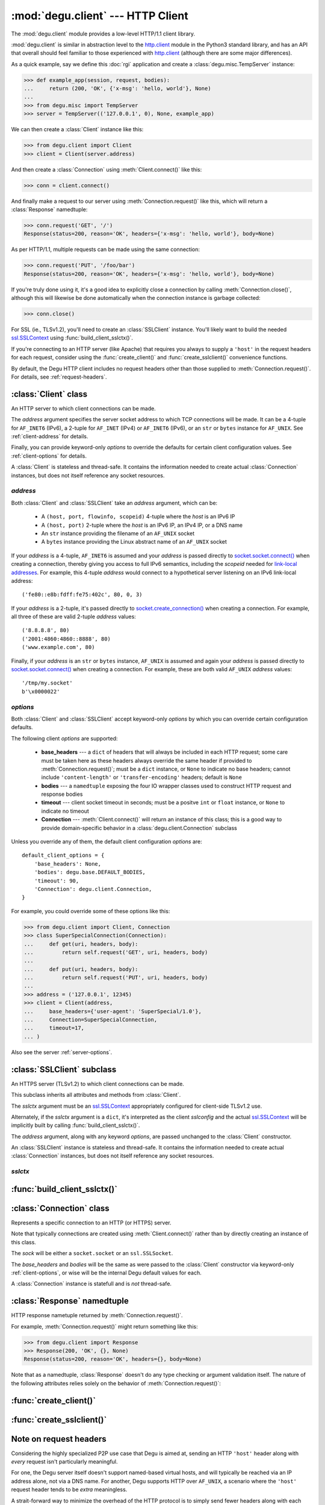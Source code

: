 :mod:`degu.client` --- HTTP Client
==================================

.. module:: degu.client
   :synopsis: Low-level HTTP client

The :mod:`degu.client` module provides a low-level HTTP/1.1 client library.

:mod:`degu.client` is similar in abstraction level to the `http.client`_ module
in the Python3 standard library, and has an API that overall should feel
familiar to those experienced with `http.client`_ (although there are some major
differences).

As a quick example, say we define this :doc:`rgi` application and create a
:class:`degu.misc.TempServer` instance:

>>> def example_app(session, request, bodies):
...     return (200, 'OK', {'x-msg': 'hello, world'}, None)
...
>>> from degu.misc import TempServer
>>> server = TempServer(('127.0.0.1', 0), None, example_app)


We can then create a :class:`Client` instance like this:

>>> from degu.client import Client
>>> client = Client(server.address)

And then create a :class:`Connection` using :meth:`Client.connect()` like this:

>>> conn = client.connect()

And finally make a request to our server using :meth:`Connection.request()` like
this, which will return a :class:`Response` namedtuple:

>>> conn.request('GET', '/')
Response(status=200, reason='OK', headers={'x-msg': 'hello, world'}, body=None)

As per HTTP/1.1, multiple requests can be made using the same connection:

>>> conn.request('PUT', '/foo/bar')
Response(status=200, reason='OK', headers={'x-msg': 'hello, world'}, body=None)

If you're truly done using it, it's a good idea to explicitly close a connection
by calling :meth:`Connection.close()`, although this will likewise be done
automatically when the connection instance is garbage collected:

>>> conn.close()

For SSL (ie., TLSv1.2), you'll need to create an :class:`SSLClient` instance.
You'll likely want to build the needed `ssl.SSLContext`_ using
:func:`build_client_sslctx()`.

If you're connecting to an HTTP server (like Apache) that requires you always to
supply a ``'host'`` in the request headers for each request, consider using the
:func:`create_client()` and :func:`create_sslclient()` convenience functions.

By default, the Degu HTTP client includes no request headers other than those
supplied to :meth:`Connection.request()`.  For details, see
:ref:`request-headers`.



:class:`Client` class
---------------------

.. class:: Client(address, **options)

    An HTTP server to which client connections can be made.

    The *address* argument specifies the server socket address to which TCP
    connections will be made.  It can be a 4-tuple for ``AF_INET6`` (IPv6),
    a 2-tuple for ``AF_INET`` (IPv4) or ``AF_INET6`` (IPv6), or an ``str`` or
    ``bytes`` instance for ``AF_UNIX``.  See :ref:`client-address` for details.

    Finally, you can provide keyword-only *options* to override the defaults for
    certain client configuration values.  See :ref:`client-options` for details.

    A :class:`Client` is stateless and thread-safe.  It contains the information
    needed to create actual :class:`Connection` instances, but does not itself
    reference any socket resources.

    .. attribute:: address

        The *address* argument provided to the constructor.

        See :ref:`client-address` for details.

    .. attribute:: options

        A ``dict`` containing the client configuration options.

        This will contain the values of any keyword *options* provided to the
        constructor, and will otherwise contain the default values for the
        remaining configuration.

        See :ref:`client-options` for details.

    .. method:: connect()

        Create and return a new :class:`Connection` instance.



.. _client-address:

*address*
'''''''''

Both :class:`Client` and :class:`SSLClient` take an *address* argument, which
can be:

    * A ``(host, port, flowinfo, scopeid)`` 4-tuple where the *host* is an
      IPv6 IP

    * A ``(host, port)`` 2-tuple where the *host* is an IPv6 IP, an IPv4 IP, or
      a DNS name

    * An ``str`` instance providing the filename of an ``AF_UNIX`` socket

    * A ``bytes`` instance providing the Linux abstract name of an ``AF_UNIX``
      socket

If your *address* is a 4-tuple, ``AF_INET6`` is assumed and your *address* is
passed directly to `socket.socket.connect()`_ when creating a connection,
thereby giving you access to full IPv6 semantics, including the *scopeid* needed
for `link-local addresses`_.  For example, this 4-tuple *address* would connect
to a hypothetical server listening on an IPv6 link-local address::

    ('fe80::e8b:fdff:fe75:402c', 80, 0, 3)
 
If your *address* is a 2-tuple, it's passed directly to
`socket.create_connection()`_ when creating a connection.  For example, all
three of these are valid 2-tuple *address* values::

    ('8.8.8.8', 80)
    ('2001:4860:4860::8888', 80)
    ('www.example.com', 80)

Finally, if your *address* is an ``str`` or ``bytes`` instance, ``AF_UNIX`` is
assumed and again your *address* is passed directly to
`socket.socket.connect()`_ when creating a connection.  For example, these are
both valid ``AF_UNIX`` *address* values::

    '/tmp/my.socket'
    b'\x0000022'



.. _client-options:

*options*
'''''''''

Both :class:`Client` and :class:`SSLClient` accept keyword-only *options* by
which you can override certain configuration defaults.

The following client *options* are supported:

    *   **base_headers** --- a ``dict`` of headers that will always be
        included in each HTTP request; some care must be taken here as these
        headers always override the same header if provided to
        :meth:`Connection.request()`; must be a ``dict``
        instance, or ``None`` to indicate no base headers; cannot include
        ``'content-length'`` or ``'transfer-encoding'`` headers; default is
        ``None``

    *   **bodies** --- a ``namedtuple`` exposing the four IO wrapper classes
        used to construct HTTP request and response bodies

    *   **timeout** --- client socket timeout in seconds; must be a positve
        ``int`` or ``float`` instance, or ``None`` to indicate no timeout

    *   **Connection** --- :meth:`Client.connect()` will return an instance of
        this class; this is a good way to provide domain-specific behavior in a
        :class:`degu.client.Connection` subclass

Unless you override any of them, the default client configuration *options*
are::

    default_client_options = {
        'base_headers': None,
        'bodies': degu.base.DEFAULT_BODIES,
        'timeout': 90,
        'Connection': degu.client.Connection,
    }

For example, you could override some of these options like this:

>>> from degu.client import Client, Connection
>>> class SuperSpecialConnection(Connection):
...     def get(uri, headers, body):
...         return self.request('GET', uri, headers, body)
... 
...     def put(uri, headers, body):
...         return self.request('PUT', uri, headers, body)
...
>>> address = ('127.0.0.1', 12345)
>>> client = Client(address,
...     base_headers={'user-agent': 'SuperSpecial/1.0'},
...     Connection=SuperSpecialConnection,
...     timeout=17,
... )

Also see the server :ref:`server-options`.



:class:`SSLClient` subclass
---------------------------

.. class:: SSLClient(sslctx, address, **options)

    An HTTPS server (TLSv1.2) to which client connections can be made.

    This subclass inherits all attributes and methods from :class:`Client`.

    The *sslctx* argument must be an `ssl.SSLContext`_ appropriately configured
    for client-side TLSv1.2 use.

    Alternately, if the *sslctx* argument is a ``dict``, it's interpreted as the
    client *sslconfig* and the actual `ssl.SSLContext`_ will be implicitly built
    by calling :func:`build_client_sslctx()`.

    The *address* argument, along with any keyword *options*, are passed
    unchanged to the :class:`Client` constructor.

    An :class:`SSLClient` instance is stateless and thread-safe.  It contains
    the information needed to create actual :class:`Connection` instances, but
    does not itself reference any socket resources.

    .. attribute:: sslctx

        The *sslctx* argument provided to the constructor.

        Alternately, if *sslctx* is a ``dict``, it's interpreted as the client
        *sslconfig* and is passed to :func:`build_client_sslctx()` to build the
        actual *sslctx*.



.. _client-sslctx:

*sslctx*
''''''''



:func:`build_client_sslctx()`
-----------------------------

.. function:: build_client_sslctx(config)

    Build an `ssl.SSLContext`_ appropriately configured for client use.

    The *config* must be a ``dict`` instance, which can be empty, or can
    contain any of the following keys:

        * ``'check_hostname'`` --- whether to check that the server hostname
          matches the hostname in its SSL certificate; this value must be
          ``True`` or ``False`` and is directly used to set the
          `ssl.SSLContext.check_hostname`_ attribute; if not provided, this
          defaults to ``True``

        * ``'ca_file'`` and/or ``'ca_path'`` --- an ``str`` providing the path
          of the file or directory, respectively, containing the trusted CA
          certificates used to verify server certificates when making
          connections; if neither of these are provided, then the default
          system-wide CA certificates are used; also note that when neither of
          these of these are provided, ``'check_hostname'`` must be ``True``, as
          this is the only way to securely use the system-wide CA certificates

        * ``'cert_file'`` and ``'key_file'`` --- an ``str`` providing the path
          of the client certificate file and the client private key file,
          respectively; you can omit ``'key_file'`` if the private key is
          included in the client certificate file

    For example, typical Degu P2P usage will use a *config* something like this:

    >>> from degu.client import build_client_sslctx
    >>> config = {
    ...     'check_hostname': False,
    ...     'ca_file': '/my/server.ca',
    ...     'cert_file': '/my/client.cert',
    ...     'key_file': '/my/client.key',
    ... }
    >>> sslctx = build_client_sslctx(config)  #doctest: +SKIP

    Although you can of course directly build your own `ssl.SSLContext`_, this
    function eliminates many potential security gotchas that can occur through
    misconfiguration, and is also designed to compliment the server-side setup
    built with the :func:`degu.server.build_server_sslctx()` function.

    Opinionated security decisions this function makes:

        * The *protocol* is unconditionally set to ``ssl.PROTOCOL_TLSv1_2``

        * The *verify_mode* is unconditionally set to ``ssl.CERT_REQUIRED``, as
          there are no meaningful scenarios under which the client should not
          verify server certificates

        * The *options* unconditionally include ``ssl.OP_NO_COMPRESSION``,
          thereby preventing `CRIME-like attacks`_, and also allowing lower
          CPU usage and higher throughput on non-compressible payloads like
          media files

        * The *cipher* is unconditionally set to
          ``'ECDHE-RSA-AES256-GCM-SHA384'``, which among other things, means the
          Degu client will only connect to servers providing `perfect forward
          secrecy`_

    This function is also advantageous because the *config* is simple and easy
    to serialize/deserialize on its way to a new `multiprocessing.Process`_.
    This means that your main process doesn't need to import any unnecessary
    modules or consume any unnecessary resources.

    For unit testing and experimentation, consider using
    :class:`degu.misc.TempPKI`, for example:

    >>> from degu.misc import TempPKI
    >>> pki = TempPKI()
    >>> sslctx = build_client_sslctx(pki.get_client_config())



:class:`Connection` class
-------------------------

.. class:: Connection(sock, base_headers, bodies)

    Represents a specific connection to an HTTP (or HTTPS) server.

    Note that typically connections are created using :meth:`Client.connect()`
    rather than by directly creating an instance of this class.

    The *sock* will be either a ``socket.socket`` or an ``ssl.SSLSocket``.

    The *base_headers* and *bodies* will be the same as were passed to the
    :class:`Client` constructor via keyword-only :ref:`client-options`, or
    wise will be the internal Degu default values for each.

    A :class:`Connection` instance is statefull and is *not* thread-safe.

    .. attribute:: sock

        The *sock* argument passed to the constructor.

    .. attribute:: base_headers

        The *base_headers* argument passed to the constructor.

    .. attribute:: bodies

        The *bodies* argument passed to the constructor.

    .. attribute:: closed

        Will be ``True`` if the connection has been closed, otherwise ``False``.

    .. method:: close()

        Shutdown the underlying ``socket.socket`` instance.

        The socket is shutdown using ``socket.shutdown(socket.SHUT_RDWR)``,
        immediately preventing further reading from or writing to the socket.

        Once a connection is closed, no further requests can be made via that
        same connection instance.  To make subsequent requests, a new connection
        must be created with :meth:`Client.connect()`.

        After this method has been called, :attr:`Connection.closed` will be
        ``True``.

        Note that a connection is automatically closed when any unhandled
        exception occurs in :meth:`Connection.request()`, and is likewise
        automatically closed when the connection instance is garbage collected.

    .. method:: request(method, uri, headers, body)

        Make an HTTP request.

        The return value is a :class:`Response` namedtuple.

        The *method* must be ``'GET'``, ``'HEAD'``, ``'DELETE'``, ``'PUT'``, or
        ``'POST'``.

        The *uri* must be an ``str`` starting with ``'/'``, optionally including
        a query string.  For example, these are all valid *uri* values::

            /
            /foo
            /foo/bar?stuff=junk

        The *headers*, if provided, must be a ``dict``.  All header names (keys)
        must be lowercase as produced by ``str.casefold()``.

        The *body*, if provided, can be:

            ==================================  ========  ================
            Type                                Encoding  Source object
            ==================================  ========  ================
            ``None``                            *n/a*     *n/a*
            ``bytes``                           Length    *n/a*
            ``bytearray``                       Length    *n/a*
            :class:`degu.base.Body`             Length    File-like object
            :class:`degu.base.BodyIter`         Length    An iterable
            :class:`degu.base.ChunkedBody`      Chunked   File-like object
            :class:`degu.base.ChunkedBodyIter`  Chunked   An iterable
            ==================================  ========  ================

        Note that the *body* must be ``None`` when the *method* is ``'GET'``,
        ``'HEAD'``, or ``'DELETE'``.

        If you want your request body to be directly uploaded from a regular
        file, simply wrap it in a :class:`degu.base.Body`.  It will be uploaded
        from the current seek position in the file up to the specified
        *content_length*.  For example, this will upload 76 bytes from the data
        slice ``[1700:1776]``:

        >>> from degu.client import Client
        >>> from degu.base import Body
        >>> client = Client(('127.0.0.1', 56789))
        >>> conn = client.connect()  #doctest: +SKIP
        >>> fp = open('/my/file', 'rb')  #doctest: +SKIP
        >>> fp.seek(1700)  #doctest: +SKIP
        >>> body = Body(fp, 76)  #doctest: +SKIP
        >>> response = conn.request('POST', '/foo', {}, body)  #doctest: +SKIP



:class:`Response` namedtuple
----------------------------

.. class:: Response(status, reason, headers, body)

    HTTP response nametuple returned by :meth:`Connection.request()`.

    For example, :meth:`Connection.request()` might return something like this:

    >>> from degu.client import Response
    >>> Response(200, 'OK', {}, None)
    Response(status=200, reason='OK', headers={}, body=None)

    Note that as a namedtuple, :class:`Response` doesn't do any type checking or
    argument validation itself.  The nature of the following attributes relies
    solely on the behavior of :meth:`Connection.request()`:

    .. attribute :: status

        The HTTP response status from the server.

        This will be an ``int`` such that::

            100 <= status <= 599

    .. attribute :: reason

        The HTTP response reason from the server.

        This will be an ``str`` like ``'OK'`` or ``'Not Found'``.

    .. attribute :: headers

        The HTTP response headers from the server.

        This will be a ``dict`` instance, possibly empty.  The keys will all be
        lowercase normalized using ``str.casefold()``, regardless how they were
        returned by the server.

    .. attribute :: body

        The HTTP response body from the server.

        If no response body was returned, this will be ``None``.  Otherwise,
        this will be either a :class:`degu.base.Body` or
        :class:`degu.base.ChunkedBody` instance.



:func:`create_client()`
-----------------------

.. function:: create_client(url, **options)

    Convenience function to create a :class:`Client` from a *url*.

    For example:

    >>> from degu.client import create_client
    >>> client = create_client('http://example.com')
    >>> client.address
    ('example.com', 80)
    >>> client.options['base_headers']
    {'host': 'example.com'}

    Unlike when directly creating a :class:`Client` instance, this function will
    automatically include an appropriate ``'host'`` header in the *base_headers*
    option.  Note that this is needed for compatibility with Apache, even when
    connecting to Apache via an IP address alone.

    A ``ValueError`` will be raise if the *url* scheme isn't ``'http'``.

    If the *url* doesn't include a port, the port will default to ``80``.



:func:`create_sslclient()`
--------------------------

.. function:: create_sslclient(sslctx, url, **options)

    Convenience function to create an :class:`SSLClient` from a *url*.

    For example:

    >>> from degu.client import create_sslclient, build_client_sslctx
    >>> from degu.misc import TempPKI
    >>> pki = TempPKI()
    >>> sslctx = build_client_sslctx(pki.get_client_config())
    >>> sslclient = create_sslclient(sslctx, 'https://example.com')
    >>> sslclient.address
    ('example.com', 443)
    >>> sslclient.options['base_headers']
    {'host': 'example.com'}

    Unlike when directly creating an :class:`SSLClient` instance, this function
    will automatically include an appropriate ``'host'`` header in the
    *base_headers* option.  Note that this is needed for compatibility with
    Apache, even when connecting to Apache via an IP address alone.

    A ``ValueError`` will be raise if the *url* scheme isn't ``'https'``.

    If the *url* doesn't include a port, the port will default to ``443``.

    Also see :func:`build_client_sslctx()` and :class:`degu.misc.TempPKI`.


.. _request-headers:

Note on request headers
-----------------------

Considering the highly specialized P2P use case that Degu is aimed at, sending
an HTTP ``'host'`` header along with *every* request isn't particularly
meaningful.

For one, the Degu server itself doesn't support named-based virtual hosts, and
will typically be reached via an IP address alone, not via a DNS name.  For
another, Degu supports HTTP over ``AF_UNIX``, a scenario where the ``'host'``
request header tends to be *extra* meaningless.

A strait-forward way to minimize the overhead of the HTTP protocol is to simply
send fewer headers along with each request and response, and the Degu client
aggressively pursues this optimization path.  By default, :class:`Client` and
:class:`SSLClient` don't include *any* extra request headers that weren't
provided to :meth:`Connection.request()`.

Of particular note, in addition to the ``'host'`` request header, the Degu
client doesn't by default include a ``{'connection': 'keep-alive'}`` request
header, which is only needed for backward compatibly with HTTP/1.0 servers (in
HTTP/1.1, connection-reuse is assumed).  Likewise, the Degu client doesn't by
default include a ``'user-agent'`` request header.

If you need to include specific request headers in every request, just provide
them via the ``base_headers`` kwarg when creating your :class:`Client` or
:class:`SSLClient` instance.

However, note that when the Degu client does *not* include a ``'host'`` header
with every request, it's not operating in a strictly `HTTP/1.1`_ compliant
fashion, and that this is incompatible with at least one of the HTTP servers
that the Degu client aims to support (`Apache 2.4`_).

When making requests to Apache, or to other servers with similar requirements,
consider using the :func:`create_client()` or :func:`create_sslclient()`
convenience function, which will automatically add an appropriate ``'host'``
header in the *base_headers* for the resulting :class:`Client` or
:class:`SSLClient`, respectively.


.. _`http.client`: https://docs.python.org/3/library/http.client.html
.. _`socket.create_connection()`: https://docs.python.org/3/library/socket.html#socket.create_connection
.. _`socket.socket.connect()`: https://docs.python.org/3/library/socket.html#socket.socket.connect
.. _`link-local addresses`: https://en.wikipedia.org/wiki/Link-local_address#IPv6
.. _`HTTP/1.1`: http://www.w3.org/Protocols/rfc2616/rfc2616.html
.. _`Apache 2.4`: https://httpd.apache.org/docs/2.4/
.. _`ssl.SSLContext`: https://docs.python.org/3/library/ssl.html#ssl-contexts
.. _`ssl.SSLContext.check_hostname`: https://docs.python.org/3/library/ssl.html#ssl.SSLContext.check_hostname
.. _`CRIME-like attacks`: http://en.wikipedia.org/wiki/CRIME
.. _`perfect forward secrecy`: http://en.wikipedia.org/wiki/Forward_secrecy
.. _`multiprocessing.Process`: https://docs.python.org/3/library/multiprocessing.html#multiprocessing.Process


